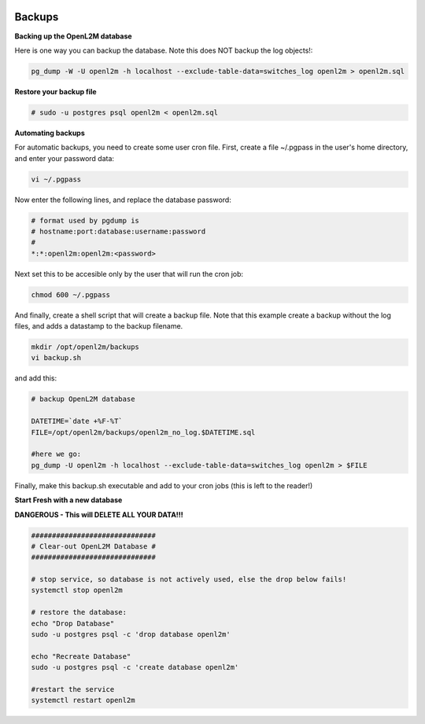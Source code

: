 .. image:: ../_static/openl2m_logo.png

=======
Backups
=======

**Backing up the OpenL2M database**

Here is one way you can backup the database.
Note this does NOT backup the log objects!:

.. code-block:: bash

  pg_dump -W -U openl2m -h localhost --exclude-table-data=switches_log openl2m > openl2m.sql

**Restore your backup file**

.. code-block:: bash

  # sudo -u postgres psql openl2m < openl2m.sql

**Automating backups**

For automatic backups, you need to create some user cron file. First, create a file ~/.pgpass in the user's home directory, and enter your password data:

.. code-block:: bash

  vi ~/.pgpass

Now enter the following lines, and replace the database password:

.. code-block:: bash

  # format used by pgdump is
  # hostname:port:database:username:password
  #
  *:*:openl2m:openl2m:<password>

Next set this to be accesible only by the user that will run the cron job:

.. code-block:: bash

  chmod 600 ~/.pgpass

And finally, create a shell script that will create a backup file. Note that this
example create a backup without the log files, and adds a datastamp to the backup filename.

.. code-block:: bash

  mkdir /opt/openl2m/backups
  vi backup.sh

and add this:

.. code-block:: bash

  # backup OpenL2M database

  DATETIME=`date +%F-%T`
  FILE=/opt/openl2m/backups/openl2m_no_log.$DATETIME.sql

  #here we go:
  pg_dump -U openl2m -h localhost --exclude-table-data=switches_log openl2m > $FILE


Finally, make this backup.sh executable and add to your cron jobs (this is left to the reader!)


**Start Fresh with a new database**

**DANGEROUS - This will DELETE ALL YOUR DATA!!!**

.. code-block:: bash

  ##############################
  # Clear-out OpenL2M Database #
  ##############################

  # stop service, so database is not actively used, else the drop below fails!
  systemctl stop openl2m

  # restore the database:
  echo "Drop Database"
  sudo -u postgres psql -c 'drop database openl2m'

  echo "Recreate Database"
  sudo -u postgres psql -c 'create database openl2m'

  #restart the service
  systemctl restart openl2m
